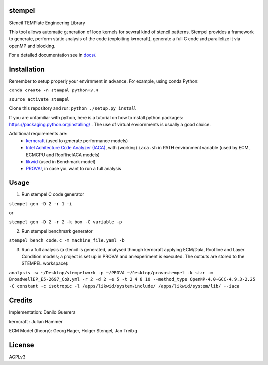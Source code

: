 stempel
=========

Stencil TEMPlate Engineering Library

This tool allows automatic generation of loop kernels for several kind of stencil patterns.
Stempel provides a framework to generate, perform static analysis of the code (exploiting kerncraft),
generate a full C code and parallelize it via openMP and blocking.

For a detailed documentation see in `<docs/>`_.


Installation
============

Remember to setup properly your envirnment in advance. For example, using conda Python:

``conda create -n stempel python=3.4``

``source activate stempel``

Clone this repository and run:
``python ./setup.py install``


If you are unfamiliar with python, here is a tutorial on how to install python packages: https://packaging.python.org/installing/ . The use of virtual enviornments is usually a good choice.

Additional requirements are:
 * `kerncraft <https://github.com/RRZE-HPC/kerncraft>`_ (used to generate performance models)
 * `Intel Achitecture Code Analyzer (IACA) <https://software.intel.com/en-us/articles/intel-architecture-code-analyzer>`_, with (working) ``iaca.sh`` in PATH environment variable (used by ECM, ECMCPU and RooflineIACA models)
 * `likwid <https://github.com/RRZE-HPC/likwid>`_ (used in Benchmark model)
 * `PROVA! <https://prova.io>`_, in case you want to run a full analysis

Usage
=====

1. Run stempel C code generator

``stempel gen -D 2 -r 1 -i``

or

``stempel gen -D 2 -r 2 -k box -C variable -p``

2. Run stempel benchmark generator

``stempel bench code.c -m machine_file.yaml -b``

3. Run a full analysis (a stencil is generated, analysed through kerncraft applying ECM/Data, Roofline and Layer Condition models; a project is set up in PROVA! and an experiment is executed. The outputs are stored to the STEMPEL workspace):

``analysis -w ~/Desktop/stempelwork -p ~/PROVA ~/Desktop/provastempel -k star -m BroadwellEP_E5-2697_CoD.yml -r 2 -d 2 -e 5 -t 2 4 8 10 --method_type OpenMP-4.0-GCC-4.9.3-2.25 -C constant -c isotropic -l /apps/likwid/system/include/ /apps/likwid/system/lib/ --iaca``


Credits
=======

Implementation: Danilo Guerrera

kerncraft : Julian Hammer

ECM Model (theory): Georg Hager, Holger Stengel, Jan Treibig

License
=======
AGPLv3
